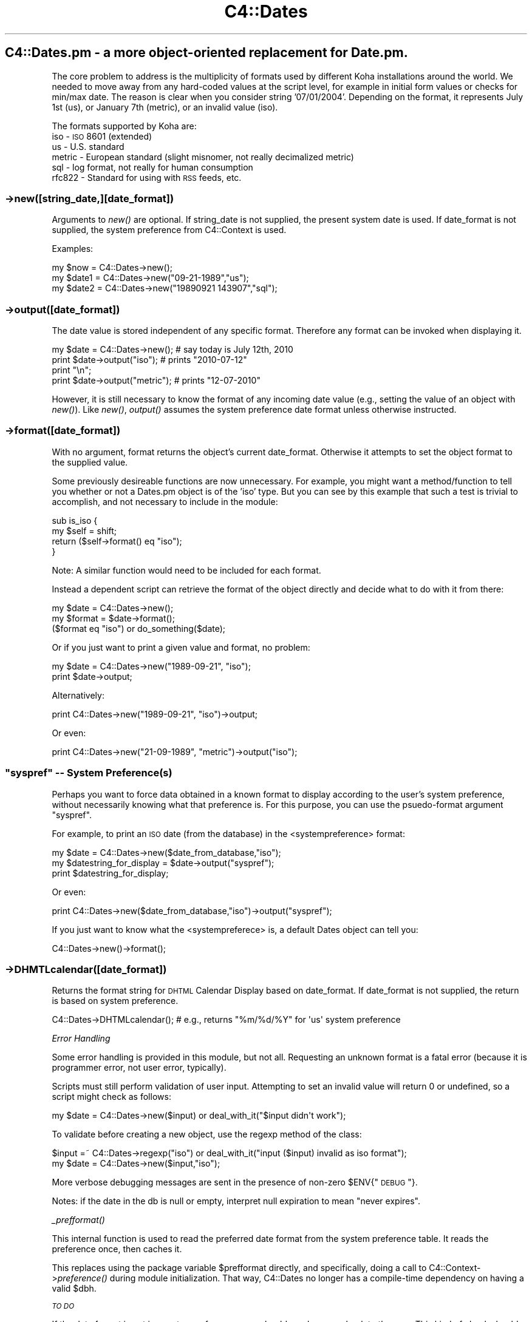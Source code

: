 .\" Automatically generated by Pod::Man 2.25 (Pod::Simple 3.16)
.\"
.\" Standard preamble:
.\" ========================================================================
.de Sp \" Vertical space (when we can't use .PP)
.if t .sp .5v
.if n .sp
..
.de Vb \" Begin verbatim text
.ft CW
.nf
.ne \\$1
..
.de Ve \" End verbatim text
.ft R
.fi
..
.\" Set up some character translations and predefined strings.  \*(-- will
.\" give an unbreakable dash, \*(PI will give pi, \*(L" will give a left
.\" double quote, and \*(R" will give a right double quote.  \*(C+ will
.\" give a nicer C++.  Capital omega is used to do unbreakable dashes and
.\" therefore won't be available.  \*(C` and \*(C' expand to `' in nroff,
.\" nothing in troff, for use with C<>.
.tr \(*W-
.ds C+ C\v'-.1v'\h'-1p'\s-2+\h'-1p'+\s0\v'.1v'\h'-1p'
.ie n \{\
.    ds -- \(*W-
.    ds PI pi
.    if (\n(.H=4u)&(1m=24u) .ds -- \(*W\h'-12u'\(*W\h'-12u'-\" diablo 10 pitch
.    if (\n(.H=4u)&(1m=20u) .ds -- \(*W\h'-12u'\(*W\h'-8u'-\"  diablo 12 pitch
.    ds L" ""
.    ds R" ""
.    ds C` ""
.    ds C' ""
'br\}
.el\{\
.    ds -- \|\(em\|
.    ds PI \(*p
.    ds L" ``
.    ds R" ''
'br\}
.\"
.\" Escape single quotes in literal strings from groff's Unicode transform.
.ie \n(.g .ds Aq \(aq
.el       .ds Aq '
.\"
.\" If the F register is turned on, we'll generate index entries on stderr for
.\" titles (.TH), headers (.SH), subsections (.SS), items (.Ip), and index
.\" entries marked with X<> in POD.  Of course, you'll have to process the
.\" output yourself in some meaningful fashion.
.ie \nF \{\
.    de IX
.    tm Index:\\$1\t\\n%\t"\\$2"
..
.    nr % 0
.    rr F
.\}
.el \{\
.    de IX
..
.\}
.\"
.\" Accent mark definitions (@(#)ms.acc 1.5 88/02/08 SMI; from UCB 4.2).
.\" Fear.  Run.  Save yourself.  No user-serviceable parts.
.    \" fudge factors for nroff and troff
.if n \{\
.    ds #H 0
.    ds #V .8m
.    ds #F .3m
.    ds #[ \f1
.    ds #] \fP
.\}
.if t \{\
.    ds #H ((1u-(\\\\n(.fu%2u))*.13m)
.    ds #V .6m
.    ds #F 0
.    ds #[ \&
.    ds #] \&
.\}
.    \" simple accents for nroff and troff
.if n \{\
.    ds ' \&
.    ds ` \&
.    ds ^ \&
.    ds , \&
.    ds ~ ~
.    ds /
.\}
.if t \{\
.    ds ' \\k:\h'-(\\n(.wu*8/10-\*(#H)'\'\h"|\\n:u"
.    ds ` \\k:\h'-(\\n(.wu*8/10-\*(#H)'\`\h'|\\n:u'
.    ds ^ \\k:\h'-(\\n(.wu*10/11-\*(#H)'^\h'|\\n:u'
.    ds , \\k:\h'-(\\n(.wu*8/10)',\h'|\\n:u'
.    ds ~ \\k:\h'-(\\n(.wu-\*(#H-.1m)'~\h'|\\n:u'
.    ds / \\k:\h'-(\\n(.wu*8/10-\*(#H)'\z\(sl\h'|\\n:u'
.\}
.    \" troff and (daisy-wheel) nroff accents
.ds : \\k:\h'-(\\n(.wu*8/10-\*(#H+.1m+\*(#F)'\v'-\*(#V'\z.\h'.2m+\*(#F'.\h'|\\n:u'\v'\*(#V'
.ds 8 \h'\*(#H'\(*b\h'-\*(#H'
.ds o \\k:\h'-(\\n(.wu+\w'\(de'u-\*(#H)/2u'\v'-.3n'\*(#[\z\(de\v'.3n'\h'|\\n:u'\*(#]
.ds d- \h'\*(#H'\(pd\h'-\w'~'u'\v'-.25m'\f2\(hy\fP\v'.25m'\h'-\*(#H'
.ds D- D\\k:\h'-\w'D'u'\v'-.11m'\z\(hy\v'.11m'\h'|\\n:u'
.ds th \*(#[\v'.3m'\s+1I\s-1\v'-.3m'\h'-(\w'I'u*2/3)'\s-1o\s+1\*(#]
.ds Th \*(#[\s+2I\s-2\h'-\w'I'u*3/5'\v'-.3m'o\v'.3m'\*(#]
.ds ae a\h'-(\w'a'u*4/10)'e
.ds Ae A\h'-(\w'A'u*4/10)'E
.    \" corrections for vroff
.if v .ds ~ \\k:\h'-(\\n(.wu*9/10-\*(#H)'\s-2\u~\d\s+2\h'|\\n:u'
.if v .ds ^ \\k:\h'-(\\n(.wu*10/11-\*(#H)'\v'-.4m'^\v'.4m'\h'|\\n:u'
.    \" for low resolution devices (crt and lpr)
.if \n(.H>23 .if \n(.V>19 \
\{\
.    ds : e
.    ds 8 ss
.    ds o a
.    ds d- d\h'-1'\(ga
.    ds D- D\h'-1'\(hy
.    ds th \o'bp'
.    ds Th \o'LP'
.    ds ae ae
.    ds Ae AE
.\}
.rm #[ #] #H #V #F C
.\" ========================================================================
.\"
.IX Title "C4::Dates 3pm"
.TH C4::Dates 3pm "2012-07-03" "perl v5.14.2" "User Contributed Perl Documentation"
.\" For nroff, turn off justification.  Always turn off hyphenation; it makes
.\" way too many mistakes in technical documents.
.if n .ad l
.nh
.SH "C4::Dates.pm \- a more object-oriented replacement for Date.pm."
.IX Header "C4::Dates.pm - a more object-oriented replacement for Date.pm."
The core problem to address is the multiplicity of formats used by different Koha 
installations around the world.  We needed to move away from any hard-coded values at
the script level, for example in initial form values or checks for min/max date. The
reason is clear when you consider string '07/01/2004'.  Depending on the format, it 
represents July 1st (us), or January 7th (metric), or an invalid value (iso).
.PP
The formats supported by Koha are:
    iso \- \s-1ISO\s0 8601 (extended)
    us \- U.S. standard
    metric \- European standard (slight misnomer, not really decimalized metric)
    sql \- log format, not really for human consumption
    rfc822 \- Standard for using with \s-1RSS\s0 feeds, etc.
.SS "\->new([string_date,][date_format])"
.IX Subsection "->new([string_date,][date_format])"
Arguments to \fInew()\fR are optional.  If string_date is not supplied, the present system date is
used.  If date_format is not supplied, the system preference from C4::Context is used.
.PP
Examples:
.PP
.Vb 3
\&        my $now   = C4::Dates\->new();
\&        my $date1 = C4::Dates\->new("09\-21\-1989","us");
\&        my $date2 = C4::Dates\->new("19890921    143907","sql");
.Ve
.SS "\->output([date_format])"
.IX Subsection "->output([date_format])"
The date value is stored independent of any specific format.  Therefore any format can be 
invoked when displaying it.
.PP
.Vb 4
\&        my $date = C4::Dates\->new();    # say today is July 12th, 2010
\&        print $date\->output("iso");     # prints "2010\-07\-12"
\&        print "\en";
\&        print $date\->output("metric");  # prints "12\-07\-2010"
.Ve
.PP
However, it is still necessary to know the format of any incoming date value (e.g., 
setting the value of an object with \fInew()\fR).  Like \fInew()\fR, \fIoutput()\fR assumes the system preference
date format unless otherwise instructed.
.SS "\->format([date_format])"
.IX Subsection "->format([date_format])"
With no argument, format returns the object's current date_format.  Otherwise it attempts to 
set the object format to the supplied value.
.PP
Some previously desireable functions are now unnecessary.  For example, you might want a 
method/function to tell you whether or not a Dates.pm object is of the 'iso' type.  But you 
can see by this example that such a test is trivial to accomplish, and not necessary to 
include in the module:
.PP
.Vb 4
\&        sub is_iso {
\&            my $self = shift;
\&            return ($self\->format() eq "iso");
\&        }
.Ve
.PP
Note: A similar function would need to be included for each format.
.PP
Instead a dependent script can retrieve the format of the object directly and decide what to
do with it from there:
.PP
.Vb 3
\&        my $date = C4::Dates\->new();
\&        my $format = $date\->format();
\&        ($format eq "iso") or do_something($date);
.Ve
.PP
Or if you just want to print a given value and format, no problem:
.PP
.Vb 2
\&        my $date = C4::Dates\->new("1989\-09\-21", "iso");
\&        print $date\->output;
.Ve
.PP
Alternatively:
.PP
.Vb 1
\&        print C4::Dates\->new("1989\-09\-21", "iso")\->output;
.Ve
.PP
Or even:
.PP
.Vb 1
\&        print C4::Dates\->new("21\-09\-1989", "metric")\->output("iso");
.Ve
.ie n .SS """syspref"" \*(-- System Preference(s)"
.el .SS "``syspref'' \*(-- System Preference(s)"
.IX Subsection "syspref  System Preference(s)"
Perhaps you want to force data obtained in a known format to display according to the user's system
preference, without necessarily knowing what that preference is.  For this purpose, you can use the
psuedo-format argument \*(L"syspref\*(R".
.PP
For example, to print an \s-1ISO\s0 date (from the database) in the <systempreference> format:
.PP
.Vb 3
\&        my $date = C4::Dates\->new($date_from_database,"iso");
\&        my $datestring_for_display = $date\->output("syspref");
\&        print $datestring_for_display;
.Ve
.PP
Or even:
.PP
.Vb 1
\&        print C4::Dates\->new($date_from_database,"iso")\->output("syspref");
.Ve
.PP
If you just want to know what the <systempreferece> is, a default Dates object can tell you:
.PP
.Vb 1
\&        C4::Dates\->new()\->format();
.Ve
.SS "\->DHMTLcalendar([date_format])"
.IX Subsection "->DHMTLcalendar([date_format])"
Returns the format string for \s-1DHTML\s0 Calendar Display based on date_format.  
If date_format is not supplied, the return is based on system preference.
.PP
.Vb 1
\&        C4::Dates\->DHTMLcalendar(); #  e.g., returns "%m/%d/%Y" for \*(Aqus\*(Aq system preference
.Ve
.PP
\fIError Handling\fR
.IX Subsection "Error Handling"
.PP
Some error handling is provided in this module, but not all.  Requesting an unknown format is a 
fatal error (because it is programmer error, not user error, typically).
.PP
Scripts must still perform validation of user input.  Attempting to set an invalid value will 
return 0 or undefined, so a script might check as follows:
.PP
.Vb 1
\&        my $date = C4::Dates\->new($input) or deal_with_it("$input didn\*(Aqt work");
.Ve
.PP
To validate before creating a new object, use the regexp method of the class:
.PP
.Vb 2
\&        $input =~ C4::Dates\->regexp("iso") or deal_with_it("input ($input) invalid as iso format");
\&        my $date = C4::Dates\->new($input,"iso");
.Ve
.PP
More verbose debugging messages are sent in the presence of non-zero \f(CW$ENV\fR{\*(L"\s-1DEBUG\s0\*(R"}.
.PP
Notes: if the date in the db is null or empty, interpret null expiration to mean \*(L"never expires\*(R".
.PP
\fI\fI_prefformat()\fI\fR
.IX Subsection "_prefformat()"
.PP
This internal function is used to read the preferred date format
from the system preference table.  It reads the preference once, 
then caches it.
.PP
This replaces using the package variable \f(CW$prefformat\fR directly, and
specifically, doing a call to C4::Context\->\fIpreference()\fR during
module initialization.  That way, C4::Dates no longer has a
compile-time dependency on having a valid \f(CW$dbh\fR.
.PP
\fI\s-1TO\s0 \s-1DO\s0\fR
.IX Subsection "TO DO"
.PP
If the date format is not in <systempreference>, we should send an error back to the user. 
This kind of check should be centralized somewhere.  Probably not here, though.
